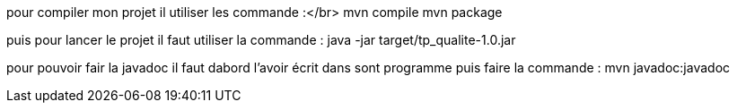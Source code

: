 pour compiler mon projet il utiliser les commande :</br>
mvn compile
mvn package

puis pour lancer le projet il faut utiliser la commande :
java -jar target/tp_qualite-1.0.jar

pour pouvoir fair la javadoc il faut dabord l'avoir écrit dans sont programme puis faire la commande :
mvn javadoc:javadoc	
